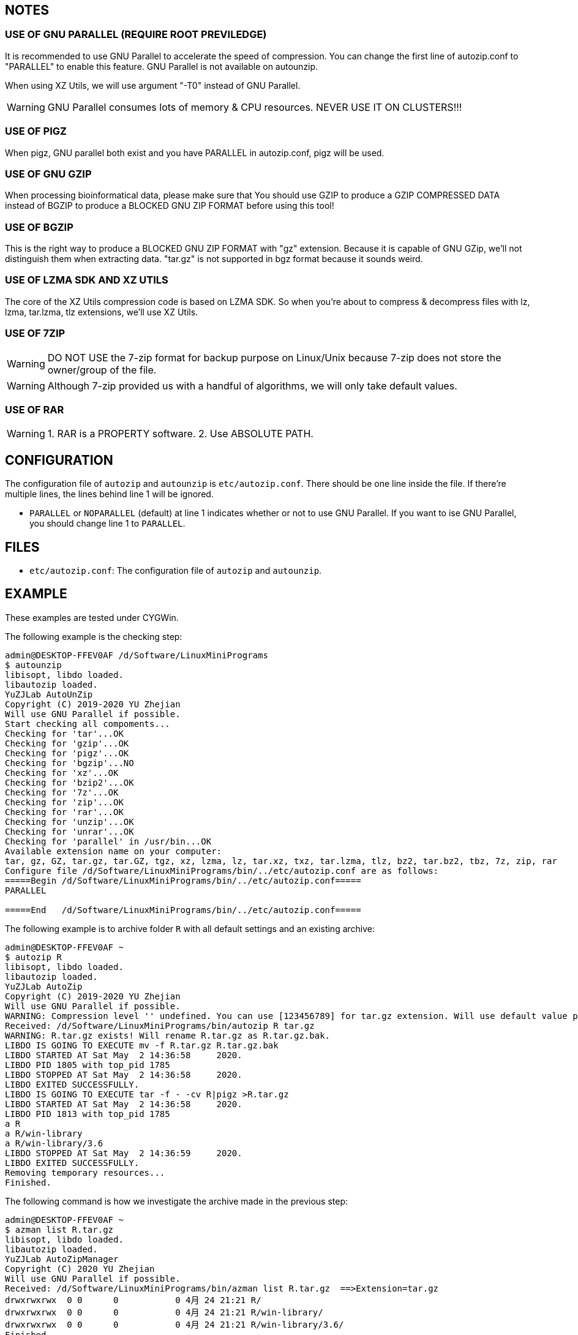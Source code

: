 == NOTES

=== USE OF GNU PARALLEL (REQUIRE ROOT PREVILEDGE)

It is recommended to use GNU Parallel to accelerate the speed of compression. You can change the first line of autozip.conf to "PARALLEL" to enable this feature. GNU Parallel is not available on autounzip.

When using XZ Utils, we will use argument "-T0" instead of GNU Parallel.
    
WARNING: GNU Parallel consumes lots of memory & CPU resources. NEVER USE IT ON CLUSTERS!!!

=== USE OF PIGZ

When pigz, GNU parallel both exist and you have PARALLEL in autozip.conf, pigz will be used.

=== USE OF GNU GZIP

When processing bioinformatical data, please make sure that You should use GZIP to produce a GZIP COMPRESSED DATA instead of BGZIP to produce a BLOCKED GNU ZIP FORMAT before using this tool!

=== USE OF BGZIP

This is the right way to produce a BLOCKED GNU ZIP FORMAT with "gz" extension. Because it is capable of GNU GZip, we'll not distinguish them when extracting data. "tar.gz" is not supported in bgz format because it sounds weird.

=== USE OF LZMA SDK AND XZ UTILS

The core of the XZ Utils compression code is based on LZMA SDK. So when you're about to compress & decompress files with lz, lzma, tar.lzma, tlz extensions, we'll use XZ Utils.

=== USE OF 7ZIP

WARNING: DO NOT USE the 7-zip format for backup purpose on Linux/Unix because 7-zip does not store the owner/group of the file.

WARNING: Although 7-zip provided us with a handful of algorithms, we will only take default values.

=== USE OF RAR

WARNING: 1. RAR is a PROPERTY software. 2. Use ABSOLUTE PATH.

== CONFIGURATION

The configuration file of `autozip` and `autounzip` is `etc/autozip.conf`. There should be one line inside the file. If there're multiple lines, the lines behind line 1 will be ignored.

- `PARALLEL` or `NOPARALLEL` (default) at line 1 indicates whether or not to use GNU Parallel. If you want to ise GNU Parallel, you should change line 1 to `PARALLEL`.

== FILES

- `etc/autozip.conf`: The configuration file of `autozip` and `autounzip`.

== EXAMPLE

These examples are tested under CYGWin.

The following example is the checking step:

```
admin@DESKTOP-FFEV0AF /d/Software/LinuxMiniPrograms
$ autounzip
libisopt, libdo loaded.
libautozip loaded.
YuZJLab AutoUnZip
Copyright (C) 2019-2020 YU Zhejian
Will use GNU Parallel if possible.
Start checking all compoments...
Checking for 'tar'...OK
Checking for 'gzip'...OK
Checking for 'pigz'...OK
Checking for 'bgzip'...NO
Checking for 'xz'...OK
Checking for 'bzip2'...OK
Checking for '7z'...OK
Checking for 'zip'...OK
Checking for 'rar'...OK
Checking for 'unzip'...OK
Checking for 'unrar'...OK
Checking for 'parallel' in /usr/bin...OK
Available extension name on your computer:
tar, gz, GZ, tar.gz, tar.GZ, tgz, xz, lzma, lz, tar.xz, txz, tar.lzma, tlz, bz2, tar.bz2, tbz, 7z, zip, rar
Configure file /d/Software/LinuxMiniPrograms/bin/../etc/autozip.conf are as follows:
=====Begin /d/Software/LinuxMiniPrograms/bin/../etc/autozip.conf=====
PARALLEL

=====End   /d/Software/LinuxMiniPrograms/bin/../etc/autozip.conf=====
```

The following example is to archive folder `R` with all default settings and an existing archive:

```
admin@DESKTOP-FFEV0AF ~
$ autozip R
libisopt, libdo loaded.
libautozip loaded.
YuZJLab AutoZip
Copyright (C) 2019-2020 YU Zhejian
Will use GNU Parallel if possible.
WARNING: Compression level '' undefined. You can use [123456789] for tar.gz extension. Will use default value provided by corresponding algorism.
Received: /d/Software/LinuxMiniPrograms/bin/autozip R tar.gz
WARNING: R.tar.gz exists! Will rename R.tar.gz as R.tar.gz.bak.
LIBDO IS GOING TO EXECUTE mv -f R.tar.gz R.tar.gz.bak
LIBDO STARTED AT Sat May  2 14:36:58     2020.
LIBDO PID 1805 with top_pid 1785
LIBDO STOPPED AT Sat May  2 14:36:58     2020.
LIBDO EXITED SUCCESSFULLY.
LIBDO IS GOING TO EXECUTE tar -f - -cv R|pigz >R.tar.gz
LIBDO STARTED AT Sat May  2 14:36:58     2020.
LIBDO PID 1813 with top_pid 1785
a R
a R/win-library
a R/win-library/3.6
LIBDO STOPPED AT Sat May  2 14:36:59     2020.
LIBDO EXITED SUCCESSFULLY.
Removing temporary resources...
Finished.
```

The following command is how we investigate the archive made in the previous step:

```
admin@DESKTOP-FFEV0AF ~
$ azman list R.tar.gz
libisopt, libdo loaded.
libautozip loaded.
YuZJLab AutoZipManager
Copyright (C) 2020 YU Zhejian
Will use GNU Parallel if possible.
Received: /d/Software/LinuxMiniPrograms/bin/azman list R.tar.gz  ==>Extension=tar.gz
drwxrwxrwx  0 0      0           0 4月 24 21:21 R/
drwxrwxrwx  0 0      0           0 4月 24 21:21 R/win-library/
drwxrwxrwx  0 0      0           0 4月 24 21:21 R/win-library/3.6/
Finished.
```

The following command is how we extract this archive. This command also removes pre-exist folder `R` and `R.tar.gz` if success.

```
admin@DESKTOP-FFEV0AF ~/a
$ autounzip R.tar.gz --remove --force
libisopt, libdo loaded.
libautozip loaded.
YuZJLab AutoUnZip
Copyright (C) 2019-2020 YU Zhejian
Will use GNU Parallel if possible.
WARNING: Will remove  if success.
Received: /d/Software/LinuxMiniPrograms/bin/autounzip R.tar.gz  --remove --force ==>Extension=tar.gz
WARNING: R exists! Will remove R.
LIBDO IS GOING TO EXECUTE rm -rf R
LIBDO STARTED AT Sat May  2 15:00:23     2020.
LIBDO PID 2127 with top_pid 2109
LIBDO STOPPED AT Sat May  2 15:00:24     2020.
LIBDO EXITED SUCCESSFULLY.
LIBDO IS GOING TO EXECUTE tar xzvf R.tar.gz
LIBDO STARTED AT Sat May  2 15:00:24     2020.
LIBDO PID 2135 with top_pid 2109
R
R/win-library
R/win-library/3.6
LIBDO STOPPED AT Sat May  2 15:00:25     2020.
LIBDO EXITED SUCCESSFULLY.
Removing temporary resources...
LIBDO IS GOING TO EXECUTE rm -rf R.tar.gz
LIBDO STARTED AT Sat May  2 15:00:25     2020.
LIBDO PID 2140 with top_pid 2109
LIBDO STOPPED AT Sat May  2 15:00:25     2020.
LIBDO EXITED SUCCESSFULLY.
Finished.
```

Splitting archive:

```
admin@DESKTOP-FFEV0AF ~/a
$ autozip Desktop txz -s:10M
libisopt, libdo loaded.
libautozip loaded.
YuZJLab AutoZip
Copyright (C) 2019-2020 YU Zhejian
Will use GNU Parallel if possible.
Will split the archive to 10M
WARNING: Compression level '' undefined. You can use [0123456789] for txz extension. Will use default value provided by corresponding algorism.
Received: /d/Software/LinuxMiniPrograms/bin/autozip Desktop txz   -s:10M
WARNING: Desktop.txz exists! Will rename Desktop.txz as Desktop.txz.bak.
TEMP file '/tmp/autozip.Z9aUgI' and directory '/tmp/autozip.FsjMHB' made.
LIBDO IS GOING TO EXECUTE tar -f - -cv Desktop|split -a 3 --numeric-suffixes=001 -b 10M - /tmp/autozip.FsjMHB/Desktop.
LIBDO STARTED AT Sat May  2 15:06:25     2020.
LIBDO PID 2172 with top_pid 2148
Desktop/
Desktop/1.reg.xz
[..]
Desktop/[Tim Hall, J-P Stacey ] Python3 For Absolute Beginners.pdf
Desktop/\346\220\234\347\264\242 Everything.lnk
LIBDO STOPPED AT Sat May  2 15:06:25     2020.
LIBDO EXITED SUCCESSFULLY.
LIBDO IS GOING TO EXECUTE cat /tmp/autozip.FsjMHB/Desktop.001|xz --threads=0 >Desktop.txz.001
LIBDO STARTED AT Sat May  2 15:06:25     2020.
LIBDO PID 2177 with top_pid 2148
LIBDO STOPPED AT Sat May  2 15:06:30     2020.
LIBDO EXITED SUCCESSFULLY.
LIBDO IS GOING TO EXECUTE cat /tmp/autozip.FsjMHB/Desktop.002|xz --threads=0 >Desktop.txz.002
LIBDO STARTED AT Sat May  2 15:06:30     2020.
LIBDO PID 2182 with top_pid 2148
LIBDO STOPPED AT Sat May  2 15:06:33     2020.
LIBDO EXITED SUCCESSFULLY.
LIBDO IS GOING TO EXECUTE cat /tmp/autozip.FsjMHB/Desktop.003|xz --threads=0 >Desktop.txz.003
LIBDO STARTED AT Sat May  2 15:06:33     2020.
LIBDO PID 2187 with top_pid 2148
LIBDO STOPPED AT Sat May  2 15:06:37     2020.
LIBDO EXITED SUCCESSFULLY.
LIBDO IS GOING TO EXECUTE cat /tmp/autozip.FsjMHB/Desktop.004|xz --threads=0 >Desktop.txz.004
LIBDO STARTED AT Sat May  2 15:06:37     2020.
LIBDO PID 2192 with top_pid 2148
LIBDO STOPPED AT Sat May  2 15:06:39     2020.
LIBDO EXITED SUCCESSFULLY.
Removing temporary resources...
Finished.
```

```
admin@DESKTOP-FFEV0AF ~/a
$ autounzip Desktop.txz
libisopt, libdo loaded.
libautozip loaded.
YuZJLab AutoUnZip
Copyright (C) 2019-2020 YU Zhejian
Will use GNU Parallel if possible.
Received: /d/Software/LinuxMiniPrograms/bin/autounzip Desktop.txz  ==>Extension=txz
TEMP file '/tmp/autozip.PV6RNx' and directory '/tmp/autozip.Ibs37M' made.
Will execute: echo "cat /c/Users/admin/a/Desktop.txz.001|xz -dk>>/tmp/autozip.Ibs37M/001">>/tmp/autozip.Ibs37M/001.sh
Will execute: echo "cat /c/Users/admin/a/Desktop.txz.002|xz -dk>>/tmp/autozip.Ibs37M/002">>/tmp/autozip.Ibs37M/002.sh
Will execute: echo "cat /c/Users/admin/a/Desktop.txz.003|xz -dk>>/tmp/autozip.Ibs37M/003">>/tmp/autozip.Ibs37M/003.sh
Will execute: echo "cat /c/Users/admin/a/Desktop.txz.004|xz -dk>>/tmp/autozip.Ibs37M/004">>/tmp/autozip.Ibs37M/004.sh
LIBDO IS GOING TO EXECUTE find /tmp/autozip.Ibs37M/*.sh|/usr/bin/parallel bash
LIBDO STARTED AT Sat May  2 15:12:54     2020.
LIBDO PID 2402 with top_pid 2372
LIBDO STOPPED AT Sat May  2 15:12:58     2020.
LIBDO EXITED SUCCESSFULLY.
LIBDO IS GOING TO EXECUTE cat /tmp/autozip.Ibs37M/001>>/tmp/autozip.PV6RNx
LIBDO STARTED AT Sat May  2 15:12:58     2020.
LIBDO PID 2429 with top_pid 2372
LIBDO STOPPED AT Sat May  2 15:12:58     2020.
LIBDO EXITED SUCCESSFULLY.
LIBDO IS GOING TO EXECUTE cat /tmp/autozip.Ibs37M/002>>/tmp/autozip.PV6RNx
LIBDO STARTED AT Sat May  2 15:12:58     2020.
LIBDO PID 2434 with top_pid 2372
LIBDO STOPPED AT Sat May  2 15:12:58     2020.
LIBDO EXITED SUCCESSFULLY.
LIBDO IS GOING TO EXECUTE cat /tmp/autozip.Ibs37M/003>>/tmp/autozip.PV6RNx
LIBDO STARTED AT Sat May  2 15:12:58     2020.
LIBDO PID 2439 with top_pid 2372
LIBDO STOPPED AT Sat May  2 15:12:58     2020.
LIBDO EXITED SUCCESSFULLY.
LIBDO IS GOING TO EXECUTE cat /tmp/autozip.Ibs37M/004>>/tmp/autozip.PV6RNx
LIBDO STARTED AT Sat May  2 15:12:58     2020.
LIBDO PID 2444 with top_pid 2372
LIBDO STOPPED AT Sat May  2 15:12:59     2020.
LIBDO EXITED SUCCESSFULLY.
LIBDO IS GOING TO EXECUTE tar xvf /tmp/autozip.PV6RNx
LIBDO STARTED AT Sat May  2 15:12:59     2020.
LIBDO PID 2449 with top_pid 2372
Desktop/
Desktop/1.reg.xz
[..]
Desktop/[Tim Hall, J-P Stacey ] Python3 For Absolute Beginners.pdf
Desktop/\346\220\234\347\264\242 Everything.lnk
LIBDO STOPPED AT Sat May  2 15:13:00     2020.
LIBDO EXITED SUCCESSFULLY.
Removing temporary resources...
Finished.
```
